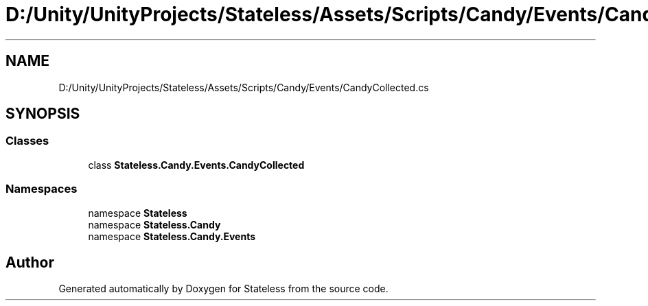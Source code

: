 .TH "D:/Unity/UnityProjects/Stateless/Assets/Scripts/Candy/Events/CandyCollected.cs" 3 "Version 1.0.0" "Stateless" \" -*- nroff -*-
.ad l
.nh
.SH NAME
D:/Unity/UnityProjects/Stateless/Assets/Scripts/Candy/Events/CandyCollected.cs
.SH SYNOPSIS
.br
.PP
.SS "Classes"

.in +1c
.ti -1c
.RI "class \fBStateless\&.Candy\&.Events\&.CandyCollected\fP"
.br
.in -1c
.SS "Namespaces"

.in +1c
.ti -1c
.RI "namespace \fBStateless\fP"
.br
.ti -1c
.RI "namespace \fBStateless\&.Candy\fP"
.br
.ti -1c
.RI "namespace \fBStateless\&.Candy\&.Events\fP"
.br
.in -1c
.SH "Author"
.PP 
Generated automatically by Doxygen for Stateless from the source code\&.
